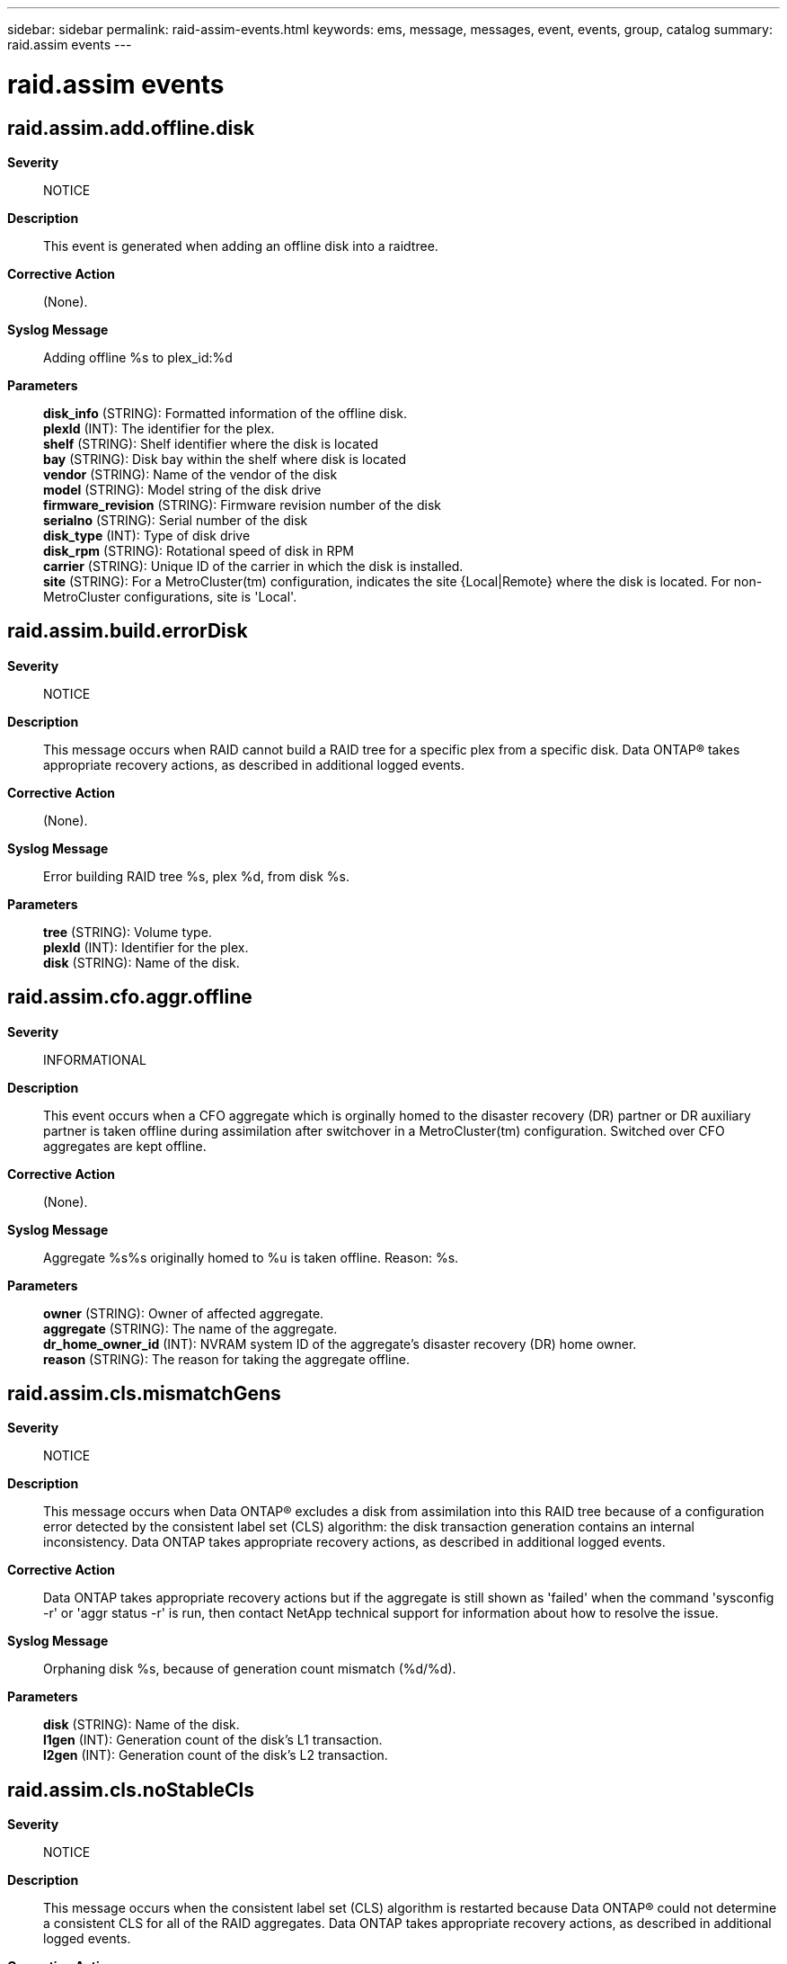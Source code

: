 ---
sidebar: sidebar
permalink: raid-assim-events.html
keywords: ems, message, messages, event, events, group, catalog
summary: raid.assim events
---

= raid.assim events
:toclevels: 1
:hardbreaks:
:nofooter:
:icons: font
:linkattrs:
:imagesdir: ./media/

== raid.assim.add.offline.disk
*Severity*::
NOTICE
*Description*::
This event is generated when adding an offline disk into a raidtree.
*Corrective Action*::
(None).
*Syslog Message*::
Adding offline %s to plex_id:%d
*Parameters*::
*disk_info* (STRING): Formatted information of the offline disk.
*plexId* (INT): The identifier for the plex.
*shelf* (STRING): Shelf identifier where the disk is located
*bay* (STRING): Disk bay within the shelf where disk is located
*vendor* (STRING): Name of the vendor of the disk
*model* (STRING): Model string of the disk drive
*firmware_revision* (STRING): Firmware revision number of the disk
*serialno* (STRING): Serial number of the disk
*disk_type* (INT): Type of disk drive
*disk_rpm* (STRING): Rotational speed of disk in RPM
*carrier* (STRING): Unique ID of the carrier in which the disk is installed.
*site* (STRING): For a MetroCluster(tm) configuration, indicates the site {Local|Remote} where the disk is located. For non-MetroCluster configurations, site is 'Local'.

== raid.assim.build.errorDisk
*Severity*::
NOTICE
*Description*::
This message occurs when RAID cannot build a RAID tree for a specific plex from a specific disk. Data ONTAP(R) takes appropriate recovery actions, as described in additional logged events.
*Corrective Action*::
(None).
*Syslog Message*::
Error building RAID tree %s, plex %d, from disk %s.
*Parameters*::
*tree* (STRING): Volume type.
*plexId* (INT): Identifier for the plex.
*disk* (STRING): Name of the disk.

== raid.assim.cfo.aggr.offline
*Severity*::
INFORMATIONAL
*Description*::
This event occurs when a CFO aggregate which is orginally homed to the disaster recovery (DR) partner or DR auxiliary partner is taken offline during assimilation after switchover in a MetroCluster(tm) configuration. Switched over CFO aggregates are kept offline.
*Corrective Action*::
(None).
*Syslog Message*::
Aggregate %s%s originally homed to %u is taken offline. Reason: %s.
*Parameters*::
*owner* (STRING): Owner of affected aggregate.
*aggregate* (STRING): The name of the aggregate.
*dr_home_owner_id* (INT): NVRAM system ID of the aggregate's disaster recovery (DR) home owner.
*reason* (STRING): The reason for taking the aggregate offline.

== raid.assim.cls.mismatchGens
*Severity*::
NOTICE
*Description*::
This message occurs when Data ONTAP(R) excludes a disk from assimilation into this RAID tree because of a configuration error detected by the consistent label set (CLS) algorithm: the disk transaction generation contains an internal inconsistency. Data ONTAP takes appropriate recovery actions, as described in additional logged events.
*Corrective Action*::
Data ONTAP takes appropriate recovery actions but if the aggregate is still shown as 'failed' when the command 'sysconfig -r' or 'aggr status -r' is run, then contact NetApp technical support for information about how to resolve the issue.
*Syslog Message*::
Orphaning disk %s, because of generation count mismatch (%d/%d).
*Parameters*::
*disk* (STRING): Name of the disk.
*l1gen* (INT): Generation count of the disk's L1 transaction.
*l2gen* (INT): Generation count of the disk's L2 transaction.

== raid.assim.cls.noStableCls
*Severity*::
NOTICE
*Description*::
This message occurs when the consistent label set (CLS) algorithm is restarted because Data ONTAP(R) could not determine a consistent CLS for all of the RAID aggregates. Data ONTAP takes appropriate recovery actions, as described in additional logged events.
*Corrective Action*::
(None).
*Syslog Message*::
Unable to find a stable CLS for all RAID trees. Resorting disks.
*Parameters*::
(None).

== raid.assim.cls.noStableCls2
*Severity*::
NOTICE
*Description*::
This message occurs when the consistent label set (CLS) algorithm is restarted because Data ONTAP(R) could not determine a consistent CLS for all of the RAID aggregates with Label 2. Data ONTAP takes appropriate recovery actions, as described in additional logged events.
*Corrective Action*::
(None).
*Syslog Message*::
Unable to find a stable CLS for all RAID trees with Label 2. Resorting disks.
*Parameters*::
(None).

== raid.assim.cls.retryCls
*Severity*::
NOTICE
*Description*::
This message occurs when the consistent label set (CLS) algorithm is restarted due to a disk that appears with an unreasonable timestamp (appears to be a future time). Data ONTAP(R) takes appropriate recovery actions, as described in additional logged events
*Corrective Action*::
(None).
*Syslog Message*::
Suspect unreasonable timestamp in future for disk in plex %s/%d. Restarting CLS algorithm.
*Parameters*::
*plex* (STRING): Plex name.
*pid* (INT): Plex ID.

== raid.assim.cls.tooManyPlexes
*Severity*::
NOTICE
*Description*::
This message occurs when the number of plexes detected exceeds the maximum limit allowed, during consistent label set (CLS) computation. Data ONTAP(R) takes appropriate recovery actions, as described in additional logged events.
*Corrective Action*::
(None).
*Syslog Message*::
Raidtree %s has more than %d plexes (plex IDs %d, %d, %d)
*Parameters*::
*vol* (STRING): Name of the aggregate.
*maxPlexes* (INT): Maximum number of plexes allowed per tree.
*plex1* (INT): Plex #1.
*plex2* (INT): Plex #2.
*plex3* (INT): Plex #3.

== raid.assim.cls.tooRecent
*Severity*::
NOTICE
*Description*::
This message occurs when Data ONTAP(R) excludes a disk from assimilation into this RAID tree because of a configuration error detected by the consistent label set (CLS) algorithm: the disk transaction identifier indicates that it is more recent than the base transaction ID of the CLS. Data ONTAP takes appropriate recovery actions, as described in additional logged events.
*Corrective Action*::
Data ONTAP takes appropriate recovery actions but if the aggregate is still shown as 'failed' when the command 'sysconfig -r' or 'aggr status -r' is run, then contact NetApp technical support for information about how to resolve the issue.
*Syslog Message*::
Orphaning disk %s, because its generation (%d/%d) is more recent than %d/%d.
*Parameters*::
*disk* (STRING): Name of the disk.
*t1gen* (INT): Generation count of the disk's transaction.
*t1time* (INT): Timestamp of the disk's transaction.
*vgen* (INT): Generation count of the aggregate.
*vtime* (INT): Timestamp of the aggregate transaction.

== raid.assim.cxt.degradedDirty
*Severity*::
INFORMATIONAL
*Description*::
This message occurs when RAID detects that a context parity protected aggregate contains a degraded RAID group and has dirty parity.
*Corrective Action*::
(None).
*Syslog Message*::
%s "%s%s" is degraded and has dirty parity.
*Parameters*::
*vol_type* (STRING): Volume type.
*host* (STRING): 'Local' or 'Partner' where the aggregate is located.
*vol* (STRING): Name of the aggregate.

== raid.assim.disk.badlabelversion
*Severity*::
ALERT
*Description*::
This message occurs when RAID assimilation discovers that a disk has an invalid raid label version. Data ONTAP(R) marks the disk as broken.
*Corrective Action*::
Contact NetApp technical support. For information about correcting the problem, search for the "raid.assim.disk.badlabelversion" keyword on the Knowledgebase of the NetApp Support Site.
*Syslog Message*::
%s has %s RAID label with version (%d), which is not within the currently supported range (%d - %d).
*Parameters*::
*disk_info* (STRING): Information about the disk object, including disk name, path, shelf, bay, serial number, vendor, model, RPM and carrier serial number.
*gen* (STRING): Non-empty string for the old format label.
*version* (INT): Label version number.
*versionLow* (INT): Lower range of the valid label version.
*versionHigh* (INT): Upper range of the valid label version.
*shelf* (STRING): Identifier of the shelf where the disk is located.
*bay* (STRING): Disk bay within the shelf where the disk is located.
*vendor* (STRING): Name of the vendor of the disk.
*model* (STRING): Model string of the disk.
*firmware_revision* (STRING): Firmware revision number of the disk.
*serialno* (STRING): Serial number of the disk.
*disk_type* (INT): Type of disk.
*disk_rpm* (STRING): Rotational speed of the disk, in RPM.
*carrier* (STRING): Unique ID of the carrier in which the disk is installed.
*site* (STRING): For a MetroCluster(tm) configuration, indicates the site {Local|Remote} where the disk is located. For non-MetroCluster configurations, site is 'Local'.

== raid.assim.disk.broken
*Severity*::
ERROR
*Description*::
This message occurs when we discover that a broken disk has been discovered during assimilation.
*Corrective Action*::
Wait for the event message raid.disk.unload.done or raid.carrier.remove to be issued and then replace the carrier containing the failed disk. If the disk is contained in a single-disk carrier, raid.disk.unload.done will be issued immediately. Otherwise, wait for raid.carrier.remove which indicates the carrier has been fully prepared for removal.
*Syslog Message*::
Broken %s detected during assimilation.
*Parameters*::
*disk_info* (STRING): Formatted information of the disk
*shelf* (STRING): Shelf identifier where the disk is located
*bay* (STRING): Disk bay within the shelf where disk is located
*vendor* (STRING): Name of the vendor of the disk
*model* (STRING): Model string of the disk drive
*firmware_revision* (STRING): Firmware revision number of the disk
*serialno* (STRING): Serial number of the disk
*disk_type* (INT): Type of disk drive
*disk_rpm* (STRING): Rotational speed of disk in RPM
*carrier* (STRING): Unique ID of the carrier in which the disk is installed.
*site* (STRING): For a MetroCluster(tm) configuration, indicates the site {Local|Remote} where the disk is located. For non-MetroCluster configurations, site is 'Local'.

== raid.assim.disk.brokenPreAssim
*Severity*::
ERROR
*Description*::
This message occurs when we discover that a broken disk has been discovered prior to assimilation.
*Corrective Action*::
Wait for the event message raid.disk.unload.done or raid.carrier.remove to be issued and then replace the carrier containing the failed disk. If the disk is contained in a single-disk carrier, raid.disk.unload.done will be issued immediately. Otherwise, wait for raid.carrier.remove which indicates the carrier has been fully prepared for removal.
*Syslog Message*::
Broken %s detected prior to assimilation.
*Parameters*::
*disk_info* (STRING): Formatted information of the disk
*shelf* (STRING): Shelf identifier where the disk is located
*bay* (STRING): Disk bay within the shelf where disk is located
*vendor* (STRING): Name of the vendor of the disk
*model* (STRING): Model string of the disk drive
*firmware_revision* (STRING): Firmware revision number of the disk
*serialno* (STRING): Serial number of the disk
*disk_type* (INT): Type of disk drive
*disk_rpm* (STRING): Rotational speed of disk in RPM
*carrier* (STRING): Unique ID of the carrier in which the disk is installed.
*site* (STRING): For a MetroCluster(tm) configuration, indicates the site {Local|Remote} where the disk is located. For non-MetroCluster configurations, site is 'Local'.

== raid.assim.disk.md5error
*Severity*::
NOTICE
*Description*::
This event occurs when we detect that a disk label has an MD5 signature that is different from the MD5 signature of the disk that it's on. Usually this is due to a disk serial number change.
*Corrective Action*::
(None).
*Syslog Message*::
%s%s%s, diskobj_verify: MD5 signature of disk %s (S/N %s) does not match with its label signature. This has been corrected.
*Parameters*::
*container* (STRING): The type of container (aggregate, disk pool).
*owner* (STRING): Owner of the aggregate.
*vol* (STRING): Name of the aggregate.
*disk* (STRING): The name of the disk
*serial* (STRING): The serial number of the disk
*oldmd5* (STRING): The old MD5 checksum of the disk
*newmd5* (STRING): The new MD5 checksum of the disk

== raid.assim.disk.nolabels
*Severity*::
EMERGENCY
*Description*::
This event occurs when we detect that a disk has no valid labels. Disks in NetApp systems should always have valid labels; therefore, a disk without labels implies that there is corruption somewhere in the data path to the disk. (This is the most common cause, often because of loose cables or a newly added shelf.) It is possible, although much less likely, that the disk itself is experiencing silent data corruption. The affected disk is taken out of service for the reason "bad label."
*Corrective Action*::
If the disk was newly added and really should be treated as a spare, the "disk unfail" command will mark the disk as a spare. Otherwise, if the disk was previously working normally, check the connectivity to the disk. Are all the cables secured? Sometimes newly added shelves or loose cables can cause electrical noise on the bus that corrupts data transmission. If the connectivity to the disk is good and there is filesystem data on the disk, contact NetApp technical support for help.
*Syslog Message*::
%s has no valid labels. It will be taken out of service to prevent possible data loss.
*Parameters*::
*disk_info* (STRING): Formatted information of the disk
*shelf* (STRING): Shelf identifier where the disk is located
*bay* (STRING): Disk bay within the shelf where disk is located
*vendor* (STRING): Name of the vendor of the disk
*model* (STRING): Model string of the disk drive
*firmware_revision* (STRING): Firmware revision number of the disk
*serialno* (STRING): Serial number of the disk
*disk_type* (INT): Type of disk drive
*disk_rpm* (STRING): Rotational speed of disk in RPM
*carrier* (STRING): Unique ID of the carrier in which the disk is installed.
*site* (STRING): For a MetroCluster(tm) configuration, indicates the site {Local|Remote} where the disk is located. For non-MetroCluster configurations, site is 'Local'.

== raid.assim.disk.region.hole
*Severity*::
ALERT
*Description*::
This message occurs when RAID assimilation detects that a disk has a hole between the two disk regions. Data ONTAP(R) takes appropriate recovery actions, as described in additional logged events.
*Corrective Action*::
Contact NetApp technical support. For information about correcting the problem, search for the "raid.assim.disk.region.hole" keyword on the Knowledgebase of the NetApp Support Site.
*Syslog Message*::
Disk %s (S/N %s) has a hole in its allocated space between region %d (type %s,start %llu, size %llu) and region %d (type %s, start %llu, size %llu).
*Parameters*::
*disk* (STRING): Name of the disk.
*diskSerialno* (STRING): Serial number of the disk.
*regionId1* (INT): First disk region identifier.
*region1* (STRING): First disk region name.
*start1* (LONGINT): Start of the first disk region.
*size1* (LONGINT): Size of the first disk region.
*regionId2* (INT): Second disk region identifier.
*region2* (STRING): Second disk region name.
*start2* (LONGINT): Start of the second disk region.
*size2* (LONGINT): Size of the second disk region.

== raid.assim.disk.region.overlap
*Severity*::
ERROR
*Description*::
This message occurs when RAID assimilation detects that a disk has two regions overlapping. Data ONTAP(R)takes appropriate recovery actions, as described in additional logged events.
*Corrective Action*::
Contact NetApp technical support. For information about correcting the problem, search for the "raid.assim.disk.region.overlap" keyword on the Knowledgebase of the NetApp Support Site.
*Syslog Message*::
On disk %s (S/N %s), region %d (type %s, start %llu, size %llu) overlaps with region %d (type %s, start %llu, size %llu).
*Parameters*::
*disk* (STRING): Name of the disk.
*diskSerialno* (STRING): Serial number of the disk.
*regionId1* (INT): First disk region identifier.
*region1* (STRING): First disk region name.
*start1* (LONGINT): Start of the first disk region.
*size1* (LONGINT): Size of the first disk region.
*regionId2* (INT): Second disk region identifier.
*region2* (STRING): Second disk region name.
*start2* (LONGINT): Start of the second disk region.
*size2* (LONGINT): Size of the second disk region.

== raid.assim.disk.rightsizeChange
*Severity*::
INFORMATIONAL
*Description*::
This event indicates that the rightsize stored in this disk's Table Of Contents(TOC) is different from the rightsize currently being reported by the disk.
*Corrective Action*::
(Call support).
*Syslog Message*::
(None).
*Parameters*::
*diskType* (STRING): Indicates if this a spare or filesystem disk.
*disk_info* (STRING): Formatted information of the disk
*toc_rightsize* (LONGINT): The disk rightsize according to the disk TOC.
*changeType* (STRING): Type of change: growth or shrinkage.
*storage_rightsize* (LONGINT): The disk rightsize according to the storage layer.
*systemAction* (STRING): The action being taken by the system to deal with this event.
*shelf* (STRING): Shelf identifier where the disk is located
*bay* (STRING): Disk bay within the shelf where disk is located
*vendor* (STRING): Name of the vendor of the disk
*model* (STRING): Model string of the disk drive
*firmware_revision* (STRING): Firmware revision number of the disk
*serialno* (STRING): Serial number of the disk
*disk_type* (INT): Type of disk drive
*disk_rpm* (STRING): Rotational speed of disk in RPM
*carrier* (STRING): Unique ID of the carrier in which the disk is installed.
*site* (STRING): For a MetroCluster(tm)(tm) configuration, indicates the site {Local|Remote} where the disk is located. For non-MetroCluster configurations, site is 'Local'.

== raid.assim.disk.spare
*Severity*::
NOTICE
*Description*::
This event is generated when we spare an error disk.
*Corrective Action*::
(None).
*Syslog Message*::
Sparing %s, because %s
*Parameters*::
*disk_info* (STRING): Formatted information of the disk
*reason* (STRING): (None).
*shelf* (STRING): Shelf identifier where the disk is located
*bay* (STRING): Disk bay within the shelf where disk is located
*vendor* (STRING): Name of the vendor of the disk
*model* (STRING): Model string of the disk drive
*firmware_revision* (STRING): Firmware revision number of the disk
*serialno* (STRING): Serial number of the disk
*disk_type* (INT): Type of disk drive
*disk_rpm* (STRING): Rotational speed of disk in RPM
*carrier* (STRING): Unique ID of the carrier in which the disk is installed.
*site* (STRING): For a MetroCluster(tm) configuration, indicates the site {Local|Remote} where the disk is located. For non-MetroCluster configurations, site is 'Local'.

== raid.assim.fatal
*Severity*::
EMERGENCY
*Description*::
This message occurs when assimilation encounters a fatal error, such as running out of memory.
*Corrective Action*::
Contact NetApp technical support.
*Syslog Message*::
Assimilation failed: %s
*Parameters*::
*reason* (STRING): Reason assimilation failed.

== raid.assim.fatal.upgrade
*Severity*::
EMERGENCY
*Description*::
This message occurs when RAID assimilation encounters a fatal error during an unsuccessfull upgrade to a newer version of Data ONTAP(R).
*Corrective Action*::
Contact NetApp technical support. For information about correcting the problem, search for the "raid.assim.fatal" keyword on the Knowledgebase of the NetApp Support Site. You can also boot with the previous version of Data ONTAP.
*Syslog Message*::
Assimilation failed: This system appears to be upgrading from a previous version of Data ONTAP. Errors were found while upgrading the aggregates. The upgrade will abort now.
*Parameters*::
(None).

== raid.assim.label.makeForeignVol
*Severity*::
ERROR
*Description*::
This message occurs when ownership cannot be claimed over a previously non-native aggregate.
*Corrective Action*::
Use the 'storage aggregate online' command to bring the aggregate online.
*Syslog Message*::
%s %s could not be turned into a %snative aggregate; it will appear to be foreign.
*Parameters*::
*vol_type* (STRING): Volume type. Always aggregate.
*vol* (STRING): Name of the aggregate.
*host* (STRING): Empty string for local aggregates, or "partner" for partner aggregates.
*vol_type2* (STRING): No longer used.

== raid.assim.label.makeNativeVol
*Severity*::
NOTICE
*Description*::
This event is generated when we claim ownership over a previously non-native aggregate.
*Corrective Action*::
(None).
*Syslog Message*::
%s %s turned into a %snative %s.
*Parameters*::
*vol_type* (STRING): Volume type.
*vol* (STRING): Name of the aggregate.
*host* (STRING): Empty string for local aggregates, or "partner " for partner aggregates.
*vol_type2* (STRING): Volume type.

== raid.assim.label.noNativeVols
*Severity*::
NOTICE
*Description*::
This event is generated when we complete assimilation and discover that none of the volumes or aggregates match the local system id. This can occur if the NVRAM card has been swapped. The system will attempt to select a set of volumes and aggregates to make native.
*Corrective Action*::
(None).
*Syslog Message*::
No native volumes or aggregates detected, assuming NVRAM card swap. %d NVRAM system id(s) (%u, %u, %u...) found among all volumes. NVRAM system id %u selected. NVRAM card swap detected by %s.
*Parameters*::
*nsets* (INT): Number of different serial numbers found in non-native volumes.
*nvram_sysid1* (INT): First NVRAM system id to select from.
*nvram_sysid2* (INT): Second NVRAM system id to select from.
*nvram_sysid3* (INT): Third NVRAM system id to select from.
*selected_nvram_sysid* (INT): Selected NVRAM system id of volumes before swap.
*who* (STRING): Module detected NVRAM card swap.

== raid.assim.label.upgrade
*Severity*::
INFORMATIONAL
*Description*::
This event is generated when we upgrade RAID labels to the new 6.2-and-later format.
*Corrective Action*::
(None).
*Syslog Message*::
Upgrading RAID labels.
*Parameters*::
(None).

== raid.assim.label.upgrade.corruptSize
*Severity*::
ALERT
*Description*::
This message occurs when an old RAID label is being upgraded and the label appears to be corrupted due to the parity type and the sizes[0] entry (describing the size of the parity disk) conflicting. This deals with burt 79966.
*Corrective Action*::
Wait for the event message raid.disk.unload.done or raid.carrier.remove to be issued and then replace the carrier containing the failed disk. If the disk is contained in a single-disk carrier, raid.disk.unload.done will be issued immediately. Otherwise, wait for raid.carrier.remove which indicates the carrier has been fully prepared for removal. Contact NetApp technical support.
*Syslog Message*::
Disk %s has a corrupt old label: sizes[%d] is %u.
*Parameters*::
*disk* (STRING): Disk with the corrupted label.
*rgdn* (INT): Disk number given by the RAID Group.
*size* (INT): Size of the disk.

== raid.assim.label.upgrade.parityMismatch
*Severity*::
ALERT
*Description*::
This message occurs when an old RAID label is being upgraded and the label appears to be corrupted due to the parity type and the sizes[0] entry (describing the size of the parity disk) conflicting. This deals with burt 79966.
*Corrective Action*::
Wait for the event message raid.disk.unload.done or raid.carrier.remove to be issued and then replace the carrier containing the failed disk. If the disk is contained in a single-disk carrier, raid.disk.unload.done will be issued immediately. Otherwise, wait for raid.carrier.remove which indicates the carrier has been fully prepared for removal. Contact NetApp technical support.
*Syslog Message*::
Disk %s has a corrupt old label: parity type mismatch.
*Parameters*::
*disk* (STRING): Disk with the corrupted label.

== raid.assim.mark.error.disk.broken
*Severity*::
NOTICE
*Description*::
This message occurs when RAID moves an invalid disk into a broken disk pool. Invalid disks can be ones with bad labels or with an unsupported label version.
*Corrective Action*::
Wait for the event message raid.disk.unload.done or raid.carrier.remove to be issued and then replace the carrier containing the failed disk. If the disk is contained in a single-disk carrier, raid.disk.unload.done will be issued immediately. Otherwise, wait for raid.carrier.remove which indicates the carrier has been fully prepared for removal.
*Syslog Message*::
Marking disk %s, which failed assimilation in %s %s, as broken, because %s.
*Parameters*::
*disk* (STRING): Name of the disk.
*vol_type* (STRING): Volume type.
*tree* (STRING): Name of the aggregate.
*reason* (STRING): Reason for marking the disk broken.

== raid.assim.rg.dupChildId
*Severity*::
ALERT
*Description*::
This event occurs when we detect that a RAID group object has an inconsistent list of disk objects in its label configuration record.
*Corrective Action*::
(Call support).
*Syslog Message*::
%s %s%s, rgobj_verify: RAID object %d has duplicate child objects (%s and %s) with ID %d.
*Parameters*::
*vol_type* (STRING): Volume type.
*owner* (STRING): Owner of the aggregate.
*vol* (STRING): Name of the aggregate.
*rgId* (INT): The RAID group identifier
*diskName1* (STRING): One disk with this identifier
*diskName2* (STRING): Another disk with this identifier
*childId* (INT): The child identifier

== raid.assim.rg.offlineVerifyFailed
*Severity*::
NOTICE
*Description*::
This message occurs when an offline disk within a RAID group fails verification checks. For example, ownership information differs with the parent aggregate, or the parent tree map specifies this disk is unmapped. Data ONTAP(R) takes appropriate recovery actions, as described in additional logged events.
*Corrective Action*::
(None).
*Syslog Message*::
%s "%s%s", Offline child object (ID=%d) in RAID object %d failed verification
*Parameters*::
*vol_type* (STRING): Volume type.
*owner* (STRING): Owner of the affected aggregate.
*vol* (STRING): Name of the aggregate.
*rgId* (INT): RAID group identifier.
*childId* (INT): Child identifier.

== raid.assim.tree.degradedDirty
*Severity*::
EMERGENCY
*Description*::
This message occurs when an aggregate contains a degraded RAID group and has dirty parity. Wafliron must be run before the aggregate can be brought online.
*Corrective Action*::
Run wafliron for the aggregate by using the command 'aggr wafliron start'.
*Syslog Message*::
%s "%s%s" is degraded and has dirty parity. You must run wafliron on this aggregate before it can be brought online.
*Parameters*::
*vol_type* (STRING): Volume type.
*host* (STRING): 'Local' or 'Partner' where the aggregate is located.
*vol* (STRING): Name of the aggregate.
*vol_type2* (STRING): Volume type.

== raid.assim.tree.dupId
*Severity*::
ALERT
*Description*::
This message occurs when RAID assimilation detects that a duplicate volume identifier exists. Data ONTAP(R) takes appropriate recovery actions, as described in additional logged events.
*Corrective Action*::
Contact NetApp technical support. For information about correcting the problem, search for the "raid.assim.tree.dupId" keyword on the Knowledgebase of the NetApp Support Site.
*Syslog Message*::
%s %s%s and %s %s%s have the same RAID tree ID. RAID assimilation will be aborted.
*Parameters*::
*vol_type1* (STRING): Volume type.
*owner1* (STRING): Owner of the first aggregate.
*vol1* (STRING): Name of the first aggregate.
*vol_type2* (STRING): Volume type.
*owner2* (STRING): Owner of the second aggregate.
*vol2* (STRING): Name of the second aggregate.

== raid.assim.tree.dupName
*Severity*::
NOTICE
*Description*::
This message occurs when the system detects a duplicate name for a volume or an aggregate. In this case, the second volume or aggregate with that name is renamed.
*Corrective Action*::
Use the 'vol rename' command or 'aggr rename' command to resolve the conflict permanently.
*Syslog Message*::
Duplicate %s names found, an instance of %s%s is being renamed to %s%s.
*Parameters*::
*vol_type* (STRING): Whether the duplicate name is for a volume or an aggregate.
*owner1* (STRING): String indicating the owner of the volume or aggregate.
*vol* (STRING): Original name of the volume or aggregate.
*owner2* (STRING): String indicating the owner of the volume or aggregate.
*newName* (STRING): New name of the volume or aggregate.

== raid.assim.tree.foreign
*Severity*::
ERROR
*Description*::
This message occurs when a RAID tree object contains an ownership identifier that is different from the local system. In this case, the aggregate is declared "foreign" and is marked offline.
*Corrective Action*::
Use the 'storage aggregate online' command to bring the aggregate online.
*Syslog Message*::
raidtree_verify: %s %s is a foreign aggregate and is being taken offline. Use the 'storage aggregate online' command to bring it online.
*Parameters*::
*vol_type* (STRING): Volume type. Always aggregate.
*vol* (STRING): Name of the aggregate.
*vol_type2* (STRING): No longer used.
*vol_type3* (STRING): No longer used.

== raid.assim.tree.multipleRootVols
*Severity*::
EMERGENCY
*Description*::
This message occurs when the system detects an assimilation error indicating that two aggregates claim to be the root volume.
*Corrective Action*::
Go into Maintenance mode and use the 'aggr options' command with the 'root' option to pick a root aggregate.
*Syslog Message*::
Volume %s and volume %s both claim to be the %sroot volume.
*Parameters*::
*vol1* (STRING): Name of the first aggregate.
*vol2* (STRING): Name of the second aggregate.
*host* (STRING): Empty string for local aggregate, or "partner " for partner aggregate.

== raid.assim.tree.noRootVol
*Severity*::
ERROR
*Description*::
This message occurs when the system detects an assimilation error indicating that no root aggregate is found.
*Corrective Action*::
Go into Maintenance mode and use the 'aggr options' command with the 'root' option to pick an aggregate to be the root volume.
*Syslog Message*::
No usable %sroot volume was found!
*Parameters*::
*host* (STRING): Empty string for local aggregates, or "partner " for partner aggregates.

== raid.assim.tree.tooManyChild
*Severity*::
ALERT
*Description*::
This event occurs when we detect that a RAID tree object has more than one root volume objects in its label configuration record.
*Corrective Action*::
(Call support).
*Syslog Message*::
%s %s%s,raidtree_verify: Raidtree has multiple root objects.
*Parameters*::
*vol_type* (STRING): Volume type.
*owner* (STRING): Owner of the aggregate.
*vol* (STRING): Name of the aggregate.

== raid.assim.upgrade.aggr.fail
*Severity*::
EMERGENCY
*Description*::
This message occurs when assimilation is attempting to upgrade the RAID labels for all aggregates (usually because of a kernel upgrade) and a aggregate can not be successfully upgraded. The RAID label upgrade is aborted. Boot with the previous release to fix the problem with the aggregate (which should be noted in the boot-time messages).
*Corrective Action*::
Boot with the previous version of Data ONTAP to fix the problem with the aggregate (which should be noted in the boot-time messages).
*Syslog Message*::
RAID label upgrade of %s %s%s failed.
*Parameters*::
*voltype* (STRING): Type of RAID volume (volume or aggregate)
*owner* (STRING): Whether this is a partner or local volume
*volume* (STRING): Name of the volume that had a problem.
